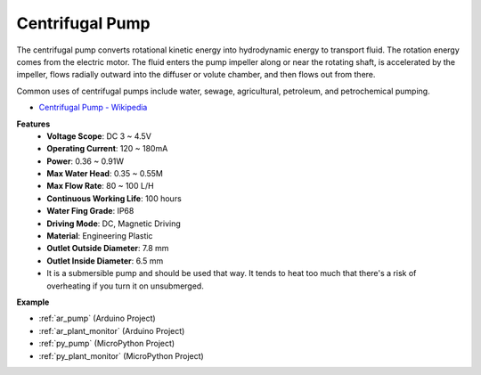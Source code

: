 .. _cpn_pump:

Centrifugal Pump
================

.. image:: img/pump.png
    :width: 300
    :align: center

The centrifugal pump converts rotational kinetic energy into hydrodynamic energy to transport fluid. The rotation energy comes from the electric motor. The fluid enters the pump impeller along or near the rotating shaft, is accelerated by the impeller, flows radially outward into the diffuser or volute chamber, and then flows out from there.

Common uses of centrifugal pumps include water, sewage, agricultural, petroleum, and petrochemical pumping.


* `Centrifugal Pump - Wikipedia <https://en.wikipedia.org/wiki/Centrifugal_pump>`_

**Features**
    * **Voltage Scope**: DC 3 ~ 4.5V
    * **Operating Current**: 120 ~ 180mA
    * **Power**: 0.36 ~ 0.91W
    * **Max Water Head**: 0.35 ~ 0.55M
    * **Max Flow Rate**: 80 ~ 100 L/H
    * **Continuous Working Life**: 100 hours
    * **Water Fing Grade**: IP68
    * **Driving Mode**: DC, Magnetic Driving
    * **Material**: Engineering Plastic
    * **Outlet Outside Diameter**: 7.8 mm
    * **Outlet Inside Diameter**: 6.5 mm
    * It is a submersible pump and should be used that way. It tends to heat too much that there's a risk of overheating if you turn it on unsubmerged.

**Example**

* :ref:`ar_pump` (Arduino Project)
* :ref:`ar_plant_monitor` (Arduino Project)
* :ref:`py_pump` (MicroPython Project)
* :ref:`py_plant_monitor` (MicroPython Project)
